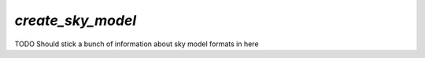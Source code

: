 `create_sky_model`
==================

TODO Should stick a bunch of information about sky model formats in here

.. doxygenfile:: create_sky_model.h
   :project: WODEN
